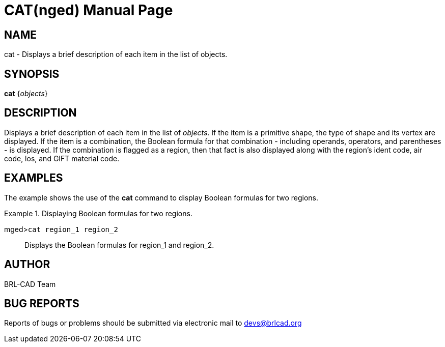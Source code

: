 = CAT(nged)
BRL-CAD Team
:doctype: manpage
:man manual: BRL-CAD MGED Commands
:man source: BRL-CAD
:page-layout: base

== NAME

cat - Displays a brief description of each item in the list of
    objects.
    

== SYNOPSIS

*cat* {_objects_}

== DESCRIPTION

Displays a brief description of each item in the list of __objects__. If the item is a primitive shape, the type of shape and its vertex are displayed. If the item is a combination, the Boolean formula for that combination - including operands, operators, and parentheses - is displayed. If the combination is flagged as a region, then that fact is also displayed along with the region's ident code, air code, los, and GIFT material code. 

== EXAMPLES

The example shows the use of the [cmd]*cat* command to display Boolean formulas for two regions. 

.Displaying Boolean formulas for two regions.
====

[prompt]#mged>#[ui]`cat region_1 region_2`::
Displays the Boolean formulas for region_1 and region_2. 
====

== AUTHOR

BRL-CAD Team

== BUG REPORTS

Reports of bugs or problems should be submitted via electronic mail to mailto:devs@brlcad.org[]